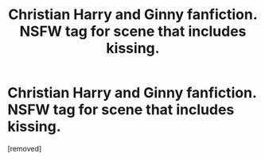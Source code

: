 #+TITLE: Christian Harry and Ginny fanfiction. NSFW tag for scene that includes kissing.

* Christian Harry and Ginny fanfiction. NSFW tag for scene that includes kissing.
:PROPERTIES:
:Author: HPColorLaserJetPro
:Score: 1
:DateUnix: 1584933949.0
:DateShort: 2020-Mar-23
:FlairText: CleanChristianFanfic
:END:
[removed]

